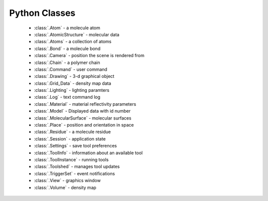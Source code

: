 ..  vim: set expandtab shiftwidth=4 softtabstop=4:

.. 
    === UCSF ChimeraX Copyright ===
    Copyright 2016 Regents of the University of California.
    All rights reserved.  This software provided pursuant to a
    license agreement containing restrictions on its disclosure,
    duplication and use.  For details see:
    http://www.rbvi.ucsf.edu/chimerax/docs/licensing.html
    This notice must be embedded in or attached to all copies,
    including partial copies, of the software or any revisions
    or derivations thereof.
    === UCSF ChimeraX Copyright ===

Python Classes
==============
	      
 * :class:`.Atom` - a molecule atom
 * :class:`.AtomicStructure` - molecular data
 * :class:`.Atoms` - a collection of atoms
 * :class:`.Bond` - a molecule bond
 * :class:`.Camera` - position the scene is rendered from
 * :class:`.Chain` - a polymer chain
 * :class:`.Command` - user command
 * :class:`.Drawing` - 3-d graphical object
 * :class:`.Grid_Data` - density map data
 * :class:`.Lighting` - lighting paramters
 * :class:`.Log` - text command log
 * :class:`.Material` - material reflectivity parameters
 * :class:`.Model` - Displayed data with id number
 * :class:`.MolecularSurface` - molecular surfaces
 * :class:`.Place` - position and orientation in space
 * :class:`.Residue` - a molecule residue
 * :class:`.Session` - application state
 * :class:`.Settings` - save tool preferences
 * :class:`.ToolInfo` - information about an available tool
 * :class:`.ToolInstance` - running tools
 * :class:`.Toolshed` - manages tool updates
 * :class:`.TriggerSet` - event notifications
 * :class:`.View` - graphics window
 * :class:`.Volume` - density map
